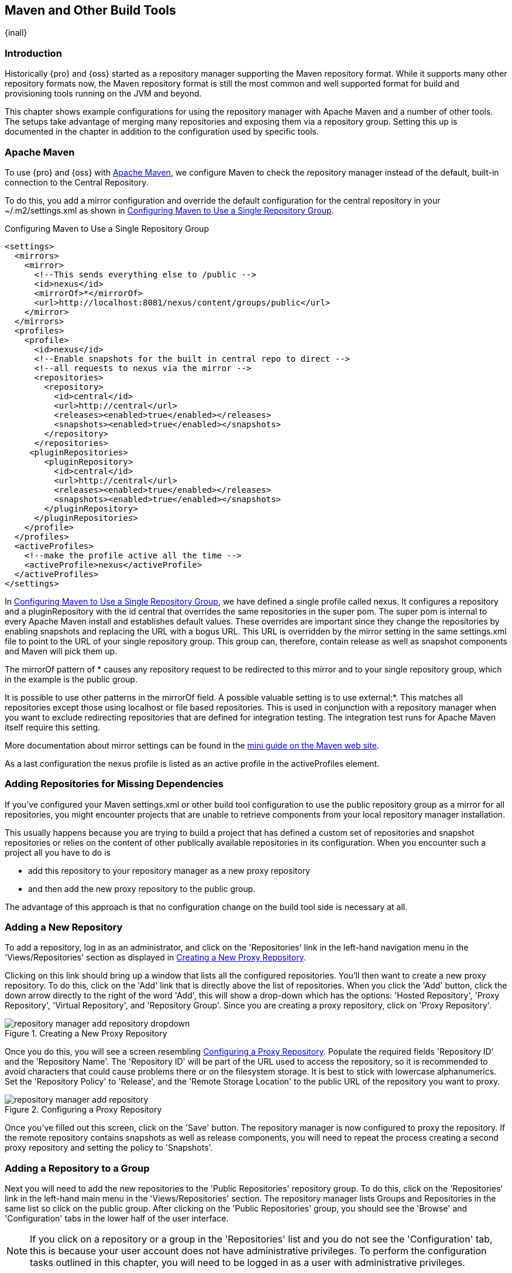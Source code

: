 [[config]]
== Maven and Other Build Tools

{inall}

[[config-sect-intro]]
=== Introduction

Historically {pro} and {oss} started as a repository manager supporting the Maven repository format. While it
supports many other repository formats now, the Maven repository format is still the most common and well
supported format for build and provisioning tools running on the JVM and beyond.

This chapter shows example configurations for using the repository manager with Apache Maven and a number of other
tools. The setups take advantage of merging many repositories and exposing them via a repository group. Setting
this up is documented in the chapter in addition to the configuration used by specific tools.


[[config-maven]]
=== Apache Maven

To use {pro} and {oss} with http://maven.apache.org/[Apache Maven], we configure Maven to check the repository
manager instead of the default, built-in connection to the Central Repository.

To do this, you add a +mirror+ configuration and override the default
configuration for the +central+ repository in your +~/.m2/settings.xml+
as shown in <<ex-maven-nexus-simple>>.

[[ex-maven-nexus-simple]]
.Configuring Maven to Use a Single Repository Group
----
<settings>
  <mirrors>
    <mirror>
      <!--This sends everything else to /public -->
      <id>nexus</id>
      <mirrorOf>*</mirrorOf>
      <url>http://localhost:8081/nexus/content/groups/public</url>
    </mirror>
  </mirrors>
  <profiles>
    <profile>
      <id>nexus</id>
      <!--Enable snapshots for the built in central repo to direct -->
      <!--all requests to nexus via the mirror -->
      <repositories>
        <repository>
          <id>central</id>
          <url>http://central</url>
          <releases><enabled>true</enabled></releases>
          <snapshots><enabled>true</enabled></snapshots>
        </repository>
      </repositories>
     <pluginRepositories>
        <pluginRepository>
          <id>central</id>
          <url>http://central</url>
          <releases><enabled>true</enabled></releases>
          <snapshots><enabled>true</enabled></snapshots>
        </pluginRepository>
      </pluginRepositories>
    </profile>
  </profiles>
  <activeProfiles>
    <!--make the profile active all the time -->
    <activeProfile>nexus</activeProfile>
  </activeProfiles>
</settings>
----

In <<ex-maven-nexus-simple>>, we have defined a single profile called +nexus+. It configures a +repository+ and a
+pluginRepository+ with the id +central+ that overrides the same repositories in the super pom. The super pom is
internal to every Apache Maven install and establishes default values. These overrides are important since they
change the repositories by enabling snapshots and replacing the URL with a bogus URL. This URL is overridden by
the +mirror+ setting in the same settings.xml file to point to the URL of your single repository group. This group
can, therefore, contain release as well as snapshot components and Maven will pick them up.

The +mirrorOf+ pattern of +*+ causes any repository request to be
redirected to this mirror and to your single repository group, which
in the example is the +public+ group.

It is possible to use other patterns in the mirrorOf field. A possible
valuable setting is to use +external:*+. This matches all repositories
except those using +localhost+ or file based repositories. This is
used in conjunction with a repository manager when you want to exclude
redirecting repositories that are defined for integration testing. The
integration test runs for Apache Maven itself require this setting.

More documentation about mirror settings can be found in the
http://maven.apache.org/guides/mini/guide-mirror-settings.html[mini
guide on the Maven web site].

As a last configuration the +nexus+ profile is listed as an active
profile in the +activeProfiles+ element.

[[config-sect-custom]]  
=== Adding Repositories for Missing Dependencies

If you've configured your Maven +settings.xml+ or other build tool configuration to use the +public+ repository
group as a mirror for all repositories, you might encounter projects that are unable to retrieve components from
your local repository manager installation.

This usually happens because you are trying to build a project that
has defined a custom set of repositories and snapshot repositories or
relies on the content of other publically available repositories in
its configuration. When you encounter such a project all you have to
do is 

* add this repository to your repository manager as a new proxy repository 
* and then add the new proxy repository to the public group.

The advantage of this approach is that no configuration change on the
build tool side is necessary at all.

[[config-sect-new-repo]]
=== Adding a New Repository

To add a repository, log in as an administrator, and click on the 'Repositories' link in the left-hand navigation
menu in the 'Views/Repositories' section as displayed in <<fig-repository-manager-add-repository-dropdown>>.

Clicking on this link should bring up a window that lists all the configured repositories. You'll then want to
create a new proxy repository. To do this, click on the 'Add' link that is directly above the list of
repositories. When you click the 'Add' button, click the down arrow directly to the right of the word 'Add', this
will show a drop-down which has the options: 'Hosted Repository', 'Proxy Repository', 'Virtual Repository', and
'Repository Group'. Since you are creating a proxy repository, click on 'Proxy Repository'.

[[fig-repository-manager-add-repository-dropdown]]
.Creating a New Proxy Repository
image::figs/web/repository-manager_add-repository-dropdown.png[scale=50]

Once you do this, you will see a screen resembling
<<fig-add-repo>>. Populate the required fields 'Repository ID' and the
'Repository Name'. The 'Repository ID' will be part of the URL used to
access the repository, so it is recommended to avoid characters that
could cause problems there or on the filesystem storage. It is best to
stick with lowercase alphanumerics. Set the 'Repository Policy' to
'Release', and the 'Remote Storage Location' to the public URL of the
repository you want to proxy.


[[fig-add-repo]]
.Configuring a Proxy Repository
image::figs/web/repository-manager_add-repository.png[scale=50]

Once you've filled out this screen, click on the 'Save' button. The repository manager is now configured to proxy
the repository. If the remote repository contains snapshots as well as release components, you will need to repeat
the process creating a second proxy repository and setting the policy to 'Snapshots'.

ifdef::promo[]
++++
<?dbhtml-include href="promo_nuget.html"?>
++++
endif::[]

[[config-sect-repo-group]]  
=== Adding a Repository to a Group

Next you will need to add the new repositories to the 'Public Repositories' repository group. To do this, click on
the 'Repositories' link in the left-hand main menu in the 'Views/Repositories' section. The repository manager
lists Groups and Repositories in the same list so click on the public group.  After clicking on the 'Public
Repositories' group, you should see the 'Browse' and 'Configuration' tabs in the lower half of the user interface.

NOTE: If you click on a repository or a group in the 'Repositories' list
and you do not see the 'Configuration' tab, this is because your 
user account does not have administrative privileges. To perform the
configuration tasks outlined in this chapter, you will need to be
logged in as a user with administrative privileges.

Clicking on the 'Configuration' tab will bring up a screen which looks
like <<fig-add-to-group>>.

[[fig-add-to-group]]
.Adding New Repositories to a Repository Group
image::figs/web/repository-manager_add-to-group.png[scale=50]

To add the new repository to the public group, find the repository in
the  'Available Repositories' list on the right, click on the
repository you want to add and drag it to the left to the 'Ordered
Group Repositories' list. Once the repository is in the 'Ordered Group
Repositories' list you can click and drag the repository within that
list to alter the order in which a repository will be searched for a
matching component.

NOTE: The repository manager user interface makes use of the Javascript widget library
 http://extjs.com/[ExtJS]. ExtJS provides for a number of UI widgets that allow for rich interaction like the
 drag-drop UI for adding repositories to a group and reordering the contents of a group.

In the last few sections, you learned how to add a new custom
repositories to a build in order to download components that are not
available in the Central Repository.

If you were not using a repository manager, you would have added these repositories to the repository element of
your project's POM, or you would have asked all of your developers to modify +~/.m2/settings.xml+ to reference two
new repositories. Instead, you used the repository manager to add the two repositories to the public group. If all
of the developers are configured to point to the public repository group, you can freely swap in new repositories
without asking your developers to change local configuration, and you've gained a certain amount of control over
which repositories are made available to your development team. In addition the performance of the component
resolving across multiple repositories will be handled by repository manager and therefore be much faster than
client side resolution done by Maven each time.


[[ant-ivy]]
=== Apache Ant and Apache Ivy

http://ant.apache.org/ivy/[Apache Ivy] is a dependency manager often used in Apache Ant builds. It supports the
Maven repository format and can be configured to download dependencies that can be declared in the +ivy.xml+
file. This configuration can be contained in the +ivysettings.xml+. A minimal example for resolving dependencies
from a repository manager running on +localhost+ is shown in <<ivysettings-minimal>>.

[[ivysettings-minimal]]
.Minimal Apache Ivy Settings
----
<ivysettings>
  <settings defaultResolver="nexus"/>
  <property name="nexus-public"
                   value="http://localhost:8081/nexus/content/groups/public"/>
  <resolvers>
      <ibiblio name="nexus" m2compatible="true" root="${nexus-public}"/>
    </resolvers>
</ivysettings>
----

These minimal settings allow the +ivy:retrieve+ task to download the declared
dependencies.

To deploy build outputs to a repository with the +ivy:publish+ task, user credentials and the URL of the target
repository have to be added to +ivysettings.xml+ and the makepom and publish tasks have to be configured and
invoked.

Full example projects can be found in the +ant-ivy+ folder of the
https://github.com/sonatype/nexus-book-examples[documentation examples project]. A full build of the
+simple-project+, including downloading the declared dependencies and uploading the build output to the repository
manager can be invoked with

----
cd ant-ivy/simple-project
ant deploy
----

Further details about using these example projects can be found in <<eval>>.


[[ant-aether]]
=== Apache Ant and Eclipse Aether

http://www.eclipse.org/aether/[Eclipse Aether] is the dependency
management component used in Apache Maven 3+. The project provides Ant
tasks that can be configured to download dependencies that can be
declared in +pom.xml+ file or in the Ant build file directly.

This configuration can be contained in your Ant +build.xml+ or a separate file that is imported. A minimal example
for resolving dependencies from a repository manager running on +localhost+ is shown in <<aether-minimal>>.

[[aether-minimal]]
.Minimal Setup for Aether Ant Tasks
----
<project xmlns:aether="antlib:org.eclipse.aether.ant" ....>
  <taskdef uri="antlib:org.eclipse.aether.ant" 
      resource="org/eclipse/aether/ant/antlib.xml">
    <classpath>
      <fileset dir="${aether.basedir}" 
                   includes="aether-ant-tasks-*.jar" />
    </classpath>
  </taskdef>
  <aether:mirror id="mirror" 
     url="http://localhost:8081/nexus/content/groups/public/" 
     mirrorOf="*"/>
...
</project>
----


These minimal settings allow the +aether:resolve+ task to download the declared dependencies.

To deploy build outputs to a repository with the +aether:deploy+ task, user authentication and details about the
target repositories have to be added .

Full example projects can be found in the +ant-aether+ folder of the
https://github.com/sonatype/nexus-book-examples[documentation examples project]. A full build of the
+simple-project+, including downloading the declared dependencies and uploading the build output to Nexus can be
invoked with

----
cd ant-aether/simple-project
ant deploy
----

Further details about using these example projects can be found in <<eval>>.


[[gradle]]
=== Gradle

http://www.gradle.org/[Gradle] has a built in dependency management component that supports
the Maven repository format. In order to configure a Gradle project to
resolve +dependencies+ declared in +build.gradle+ file, a +maven+
repository as shown in <<gradle-minimal>> has to be declared


[[gradle-minimal]]
.Minimal Gradle Setup
----
repositories {
    maven {
        url "http://localhost:8081/nexus/content/groups/public"
    }
}
----

These minimal settings allow Gradle to download the declared
dependencies.

The above setup is specific to each project. Alternatively an +init.gradle+ file placed e.g., in +~/.gradle+ can
establish the repository as the source for dependencies in all projects. A simple implementation could look
like

----
allprojects {
  ext.RepoConfigurator = {
    maven { 
      url = uri('http://localhost:8081/nexus/content/groups/public') }
  }
  buildscript.repositories RepoConfigurator
  repositories RepoConfigurator
----

Other setup could be an expansion of the following example allowing file system based repostories:

----
/**
 * init.gradle file for development using the Nexus Repository Manager as proxy repository
 * 
 * @author Manfred Moser <manfred@simpligility.com>
 */

apply plugin:NexusRepositoryPlugin

class NexusRepositoryPlugin implements Plugin<Gradle> {

  final static String LOG_PREFIX = "init.gradle/NexusRepositoryPlugin:"

  final Closure NexusConfig = {
    maven {
      name = 'standard-nexus'
      url = 'http://localhost:8081/nexus/content/groups/public'
    }
    // if required you can add further repositories or groups here 
    // and they will be left intact if the name starts with standard-
    // although it is better to just add those repositories in Nexus 
    // and expose them via the public group
  }

  final Closure RepoHandler = {
    all { ArtifactRepository repo ->
      if (repo.name.toString().startsWith("standard-") ) {
         println "$LOG_PREFIX $repo.name at $repo.url activated as repository."
      } else {
        if (repo instanceof MavenArtifactRepository) {
          remove repo
          println "$LOG_PREFIX $repo.name at $repo.url removed."
        } else {
          println "$LOG_PREFIX $repo.name kept (not a Maven repository)."
        }
      }
    }
  }

          
  void apply(Gradle gradle) {
    // Override all project specified Maven repos with standard 
    // defined in here
    gradle.allprojects{ project ->
      println "$LOG_PREFIX  Reconfiguring repositories."
      project.repositories RepoHandler
      project.buildscript.repositories RepoHandler

      project.repositories NexusConfig
      project.buildscript.repositories NexusConfig
    }
  }
}
----

Gradle init scripts can be much more powerful and customized and are
explained with more examples in the
http://gradle.org/docs/current/userguide/init_scripts.html[official
Gradle documentation].

To deploy build outputs to a repository with the +uploadArchives+
task, user authentication can be declared in e.g.,
+gradle.properties+:

----
nexusUrl=http://localhost:8081/nexus
nexusUsername=admin
nexusPassword=admin123
----

and then used in the `uploadArchives` task with a `mavenDeployer`
configuration from the Maven plugin:

----
uploadArchives {
  repositories {
    mavenDeployer {
      repository(
        url: "${nexusUrl}/content/repositories/releases") {
          authentication(userName: nexusUsername, password: nexusPassword)
      }
      snapshotRepository(
        url: "${nexusUrl}/content/repositories/snapshots") {
          authentication(userName: nexusUsername, password: nexusPassword)
      }
    }
  }
}
----


Full example projects can be found in the +gradle+ folder of the
https://github.com/sonatype/nexus-book-examples[documentation examples project]. A full build of the
+simple-project+, including downloading the declared dependencies and uploading the build output to repository
manager can be invoked with

----
cd gradle/simple-project
gradle upload
----

Further details about using these example projects can be found in <<eval>>.


////

[[gant]]
=== Gant

is just groovy wrapper for ant.. ant and ant ivy applies

[[grails]]
=== Grails

add the grails and grails plugins repos.. 
config grails build to look at nexus
////


[[sbt]]
=== SBT

http://www.scala-sbt.org/[sbt] has a built in dependency management
component and defaults to the Maven repository format. In order to
configure a sbt project to resolve dependencies declared in
+build.sbt+ file, a +resolver+  as shown in
<<sbt-minimal>> has to be declared


[[sbt-minimal]]
.Minimal SBT Configuration
----
resolvers += "Nexus" at "http://localhost:8081/nexus/content/groups/public"
----

These minimal settings allow sbt to download the declared dependencies.

To deploy build outputs to a Nexus repository with the +publish+
task, user credentials can be declared in the +build.sbt+ file:

[subs="attributes"]
----
credentials += Credentials("Sonatype {nxrm}",
"nexus.scala-tools.org", "admin", "admin123")
----

TIP: The credentials string should never change, as third-party clients depend on it

And then used in the +publishTo+ configuration:

----
publishTo <<= version { v: String =>
  val nexus = "http://localhost:8081/nexus/" 
  if (v.trim.endsWith("SNAPSHOT"))
    Some("snapshots" at nexus + "content/repositories/snapshots")
  else
    Some("releases" at nexus + "content/repositories/releases")
----

Further documentation can be found in the
http://www.scala-sbt.org/release/docs/Publishing.html[sbt
documentation on publishing].


[[leiningen]]
=== Leiningen

http://leiningen.org/[Leiningen] has a built in dependency management
component and defaults to the Maven repository format. As a build tool
it is mostly used for projects using the http://clojure.org/[Clojure]
language. Many libraries useful for these projects are published to
the Clojars repository.

If you want use Nexus with Leiningen, first create *two* new Maven 2 proxy
repositories in Nexus with the remote URL +http://clojars.org/repo/+. 
One of these should have the +Repository Policy+ set to +Release+ and the
other should have policy +Snapshot+. Then add both to your Maven 2 public group.

In order to configure a Leinigen project to resolve dependencies declared in
the +project.clj+ file, a +mirrors+ section overriding the built in +central+
and +clojars+ repositories as shown in <<leiningen-minimal>> has to be declared.


[[leiningen-minimal]]
.Minimal Leiningen Configuration
----
:mirrors {
  "central" {
    :name "Nexus"
    :url "http://localhost:8081/nexus/content/groups/public"
    :repo-manager true
  }
  #"clojars" {
    :name "Nexus"
    :url "http://localhost:8081/nexus/content/groups/public"
    :repo-manager true}
  }
----

These minimal settings allow Leiningen to download the declared
dependencies.

To deploy build outputs to a Nexus repository with the +deploy+
command, the target repositories have to be add to +project.clj+ as
+deploy-repositories+. This avoids Leiningen checking for dependencies
in these repositories, which is not necessary, since they are already
part of the Nexus +public+ repository group used in +mirrors+.

----
  :deploy-repositories [
    ["snapshots" 
      "http://localhost:8081/nexus/content/repositories/snapshots"]
    ["releases" 
      "http://localhost:8081/nexus/content/repositories/releases"]
  ]
----

User credentials can be declared in +~/.lein/credentials.clj.gpg+ or
will be prompted for.

Further documentation can be found on the http://leiningen.org/[Leiningen website].

[[Jenkins]]
=== Jenkins

link:http://jenkins-ci.org/[Jenkins] is a powerful and widely used open source continuous integration server providing development teams with a reliable way to monitor changes in source control and trigger a variety of builds. 

[[jenkins-plugin-install]]
==== Installation

{nxrm} for Jenkins is distributed as a Hudson plugin package (+.hpi+ file) and is available for link:http://download.sonatype.com/nexus/ci/latest.hpi[download from Sonatype Support]. 

To install {nxrm} for Jenkins, perform the following steps:

. Login to Jenkins as an administrator.
. Select 'Manage Jenkins' from the Dashboard's left-navigation menu.
. Select 'Manage Plugins' from the list of configuration options.
. Click the 'Advanced' tab on the 'Plugin Manager' screen.
. In the 'Upload Plugin' section, click 'Choose File', open the .hpi file, and then click 'Upload'. 

[[fig-nexus-jenkins-plugin-upload]]
.{nxrm} for Jenkins Upload
image::figs/web/jenkins-plugin-upload.png[scale=60]

[[jenkins-plugin-global-config]]
==== Global Configuration

Use the following instructions to configure Jenkins to connect to {nxrm}:

. Select 'Manage Jenkins' from the Dashboard's left-navigation menu.
. Select 'Configure System' from the list of configuration options.
. In the 'Sonatype Nexus' section, click the 'Add {nxrm} Server' dropdown menu and then select '{nxrm} 2.x Server'. Enter the following:
* *Display Name*: Name of the server you want shown when selecting {nxrm} instances for build jobs.
* *Server ID*: A unique ID used to reference {nxrm} in Build Pipeline scripts. It should be alphanumeric without spaces.
* *Server URL*: Location of your {nxrm} server.
* *Credentials*: Select the 'Add' button to enter your {nxrm} username and password using the 'Jenkins Provider Credentials: Jenkins' modal window. Once added, select your {nxrm} username and password from the 'Credentials' dropdown list.
. Click the 'Test Connection' button.
. After a successful connection to {nxrm}, click the 'Save' button.

[[fig-nexus-jenkins-global-config]]
.{nxrm} for Jenkins Global Configuration
image::figs/web/jenkins-configure-plugin.png[scale=45]


[[jenkins-plugin-tool-config]]

==== Tool Configuration (Optional)

NOTE: {nxrm} for Jenkins can upload artifacts to a Maven repository without a Maven installation, however the examples provided in this section use Maven to build in a project. A Maven installation must be configured in Jenkins for these examples to work.

To configure a Maven installation: 

. Select 'Manage Jenkins' from the left-navigation menu.
. Select 'Global Tool Configuration' from the list of configuration options.
. In the 'Maven' section, click the 'Maven Installations...' button.
. Configure a Maven installation. An example is shown in the figure below:
+
[[fig-nexus-jenkins-tool-config]]
.Nexus Jenkins Tool Configuration
image::figs/web/jenkins-tool-config.png[scale=45]

[[nexus-jenkins-job-config]]
==== Job Configuration

After a completed installation and global configuration of Jenkins, you are ready to configure a build-step invocation as part of a specific job.

===== Freestyle Build Step Configuration

The freestyle build job is a flexible and configurable option, and can be used for any type of project.

. To start, create a freestyle project by clicking the 'New Item' link on the Dashboard. Give the project a name and click 'OK' to continue with the configuration.
. In the 'Build' section of the configuration screen, click the 'Add Build Step' dropdown button and then select '{nxrm} Publisher'. Enter the following parameters:
* *Nexus Instance*: Select the display name set in global configuration.
* *Nexus Repository*: List of all repositories your authenticated user has access to. Select a repository that has release repository policy and allows for artifact uploads.
* *Packages*: Select packages to publish to {nxrm} during your freestyle build. For this example, use the 'Add Package' dropdown to select a 'Maven' Package. 
+
[[fig-nexus-jenkins-freestyle-config]]
.Nexus Jenkins Plugin Freestyle Build Configuration
image::figs/web/jenkins-freestyle-build-step.png[scale=45]
+
[start=4]
. Complete your freestyle build as desired and click 'Save'.
. Launch a build for your project. When the build completes, you will see output similar to the example below:
+
[[fig-nexus-jenkins-freestyle-output]]
.Nexus Jenkins Plugin Freestyle Build Output
image::figs/web/jenkins-freestyle-build-output.png[scale=45]
+
Returning to {nxrm}, any artifact selected in 'Packages' will be available in the selected repository. In this example, the Jenkins war is now available in the 'Releases' repository:
+
[[fig-nexus-jenkins-freestyle-repo]]
.Jenkins War in Release Repo
image::figs/web/jenkins-freestyle-release-repo.png[scale=45]

===== Pipeline Build Step Configuration

Pipeline builds allow for precise control and configuration over your build process. 

. To start, create a pipeline project by clicking the 'New Item' link on the Dashboard. Give the project a name and click 'OK' to continue with the configuration.
+
NOTE: Pipeline jobs allow you to configure the job via a Groovy script. The script is editable in the 'Pipeline' section. In this example we will use the sample 'Github + Maven' script.

[start=3]
. In the 'Pipeline' section of the configuration screen, click the 'try sample Pipeline' dropdown, and then select 'Github + Maven'.
+
[[fig-nexus-jenkins-sample-script]]
.Sample Pipeline
image::figs/web/jenkins-pipeline-sample-script.png[scale=45]
+
. Below the Results stage, add a new {nxrm} Publish stage to the build pipeline script.
+
----

stage('Publish') {

}

----
+ 
TIP: The {nxrm} Publisher build step should occur after the build so the binaries are available for upload. For best reporting during the build process, the publish step should exist in its own stage below the Results stage.

[start=5]
. Click the 'Pipeline Syntax' link located below the Script textbox.
. In the 'Steps' section of the 'Snippet Generator' window, select the following:
* *Sample Step*: Select 'NexusPublisher: {nxrm} Publisher'.
* *Nexus Instance*: Select the display name set in global configuration.
* *Nexus Repository*: List of all repositories your authenticated user has access to. Select a repository that has Release Repository Policy and allows for Artifact Uploads.
* *Packages*: Select packages to publish to {nxrm} during your pipeline build. For this example, use the 'Add Package' dropdown to select a 'Maven' Package. 

[[fig-nexus-jenkins-pipeline-steps]]
.Pipeline Sample Script
image::figs/web/jenkins-pipeline-steps.png[scale=45]

. Click the 'Generate Pipeline Script' button. An example pipeline script is shown below:

----

nexusPublisher nexusInstanceId: 'localNexus', nexusRepositoryId: 'releases', packages: [[$class: 'MavenPackage', mavenAssetList: [[classifier: '', extension: '', filePath: 'war/target/jenkins.war']], mavenCoordinate: [artifactId: 'jenkins-war', groupId: 'org.jenkins-ci.main', packaging: 'war', version: '2.23']]]

----

. Copy the generated script and paste it into the previously added publish stage of your pipeline script.
. Complete your pipeline build as desired and click 'Save'.
. Run the build. When completed, you should see a successful build.

Returning to {nxrm}, any artifact selected in 'Packages' will be available in the selected repository. In this example, the Jenkins war is now available in the 'Releases' repository:

[[fig-nexus-jenkins-pipeline-repo]]
.Jenkins War in Release Repo
image::figs/web/jenkins-pipeline-release-repo.png[scale=45]